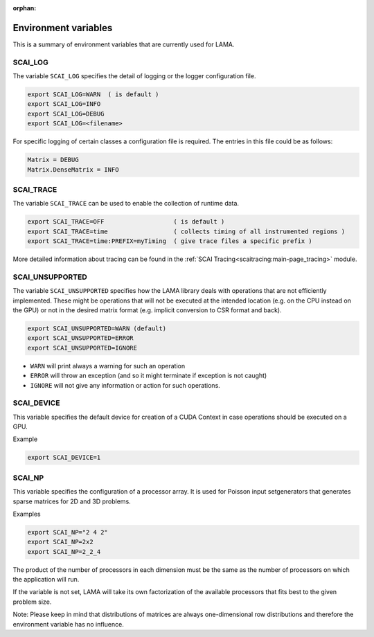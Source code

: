 :orphan:

Environment variables
---------------------

This is a summary of environment variables that are currently used for LAMA.

SCAI_LOG
^^^^^^^^

The variable ``SCAI_LOG`` specifies the detail of logging or the logger configuration file.

.. code-block:: bash

    export SCAI_LOG=WARN  ( is default )
    export SCAI_LOG=INFO
    export SCAI_LOG=DEBUG
    export SCAI_LOG=<filename>

For specific logging of certain classes a configuration file is required. The entries in this file could be
as follows:

.. code-block:: bash

    Matrix = DEBUG
    Matrix.DenseMatrix = INFO

SCAI_TRACE
^^^^^^^^^^

The variable ``SCAI_TRACE`` can be used to enable the collection of runtime data.

.. code-block:: bash

    export SCAI_TRACE=OFF                   ( is default )
    export SCAI_TRACE=time                  ( collects timing of all instrumented regions )
    export SCAI_TRACE=time:PREFIX=myTiming  ( give trace files a specific prefix )

More detailed information about tracing can be found in the :ref:`SCAI Tracing<scaitracing:main-page_tracing>` module.

SCAI_UNSUPPORTED
^^^^^^^^^^^^^^^^

The variable ``SCAI_UNSUPPORTED`` specifies how the LAMA library deals with operations
that are not efficiently implemented. These might be operations 
that will not be executed at the intended location (e.g. on the CPU instead on the GPU) 
or not in the desired matrix format (e.g. implicit conversion to CSR format and back).

.. code-block:: bash

    export SCAI_UNSUPPORTED=WARN (default)
    export SCAI_UNSUPPORTED=ERROR
    export SCAI_UNSUPPORTED=IGNORE

* ``WARN`` will print always a warning for such an operation
* ``ERROR`` will throw an exception (and so it might terminate if exception is not caught)
* ``IGNORE`` will not give any information or action for such operations.

SCAI_DEVICE
^^^^^^^^^^^

This variable specifies the default device for creation of a CUDA Context in case operations should be
executed on a GPU.

Example

.. code-block:: bash

    export SCAI_DEVICE=1

SCAI_NP
^^^^^^^

This variable specifies the configuration of a processor array. It is used for Poisson input setgenerators
that generates sparse matrices for 2D and 3D problems. 

Examples

.. code-block:: bash

    export SCAI_NP="2 4 2"
    export SCAI_NP=2x2
    export SCAI_NP=2_2_4

The product of the number of processors in each dimension must be the same as the number of processors
on which the application will run.

If the variable is not set, LAMA will take its own factorization of the available processors that fits
best to the given problem size.

Note: Please keep in mind that distributions of matrices are always one-dimensional row distributions and
therefore the environment variable has no influence.
